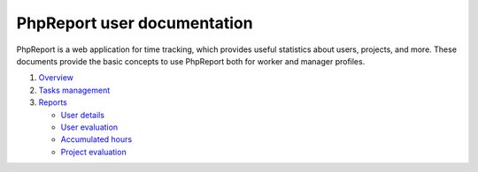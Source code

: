 ############################
PhpReport user documentation
############################

PhpReport is a web application for time tracking, which provides useful
statistics about users, projects, and more. These documents provide the basic
concepts to use PhpReport both for worker and manager profiles.

#. `Overview <overview.html>`__
#. `Tasks management <tasks.html>`__
#. `Reports <reports.html>`__

   * `User details <reports.html#user-details>`__
   * `User evaluation <reports.html#user-evaluation>`__
   * `Accumulated hours <reports.html#accumulated-hours>`__
   * `Project evaluation <reports.html#project-evaluation>`__
